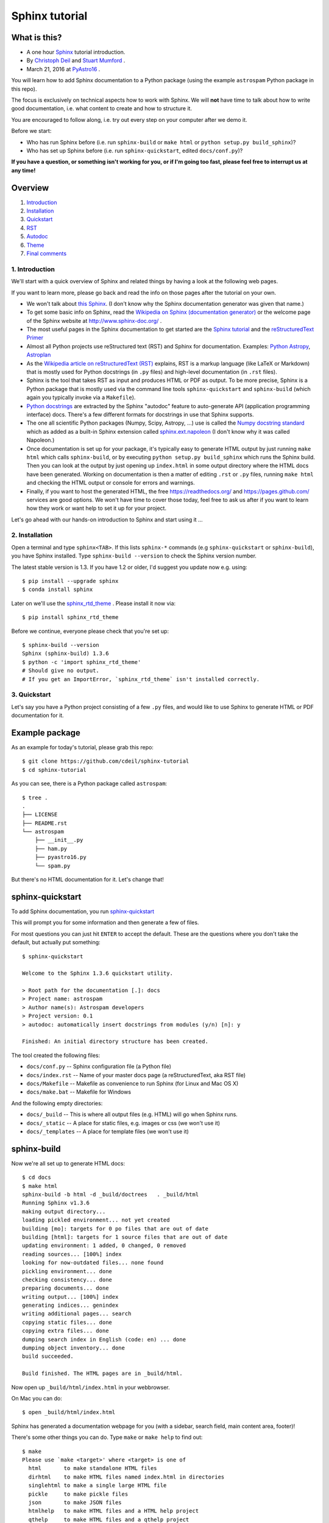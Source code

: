 Sphinx tutorial
===============

What is this?
+++++++++++++

* A one hour `Sphinx <http://www.sphinx-doc.org/>`__ tutorial introduction.
* By `Christoph Deil <https://github.com/cdeil>`__ and `Stuart Mumford <https://github.com/cadair>`__ .
* March 21, 2016 at `PyAstro16 <http://python-in-astronomy.github.io/2016/>`__ .

You will learn how to add Sphinx documentation to a Python package (using the
example ``astrospam`` Python package in this repo).

The focus is exclusively on technical aspects how to work with Sphinx. We will
**not** have time to talk about how to write good documentation, i.e. what
content to create and how to structure it.

You are encouraged to follow along, i.e. try out every step on your computer
after we demo it.

Before we start:

* Who has run Sphinx before (i.e. run ``sphinx-build`` or ``make html`` or ``python setup.py build_sphinx``)?
* Who has set up Sphinx before (i.e. run ``sphinx-quickstart``, edited ``docs/conf.py``)?

**If you have a question, or something isn't working for you, or if I'm going too
fast, please feel free to interrupt us at any time!**

Overview
++++++++

1. `Introduction <https://gist.github.com/cdeil/1ec8b694aea3952f5267#1-introduction>`__
2. `Installation <https://gist.github.com/cdeil/1ec8b694aea3952f5267#2-installation>`__
3. `Quickstart <https://gist.github.com/cdeil/1ec8b694aea3952f5267#3-quickstart>`__
4. `RST <https://gist.github.com/cdeil/1ec8b694aea3952f5267#4-RST>`__
5. `Autodoc <https://gist.github.com/cdeil/1ec8b694aea3952f5267#5-autodoc>`__
6. `Theme <https://gist.github.com/cdeil/1ec8b694aea3952f5267#6-theme>`__
7. `Final comments <https://gist.github.com/cdeil/1ec8b694aea3952f5267#7-final-comments>`__

1. Introduction
---------------

We'll start with a quick overview of Sphinx and related things by having a
look at the following web pages.

If you want to learn more, please go back and read the info on those pages
after the tutorial on your own.

* We won't talk about `this Sphinx <https://upload.wikimedia.org/wikipedia/commons/thumb/f/f6/Great_Sphinx_of_Giza_-_20080716a.jpg/800px-Great_Sphinx_of_Giza_-_20080716a.jpg>`_.
  (I don't know why the Sphinx documentation generator was given that name.)
* To get some basic info on Sphinx, read the
  `Wikipedia on Sphinx (documentation generator) <https://en.wikipedia.org/wiki/Sphinx_(documentation_generator)>`__
  or the welcome page of the Sphinx website at http://www.sphinx-doc.org/ .
* The most useful pages in the Sphinx documentation to get started are the
  `Sphinx tutorial <http://www.sphinx-doc.org/en/stable/tutorial.html>`__
  and the `reStructuredText Primer <http://www.sphinx-doc.org/en/stable/rest.html>`__
* Almost all Python projects use reStructured text (RST) and Sphinx for documentation.
  Examples: `Python <https://docs.python.org/3/>`__
  `Astropy <http://astropy.readthedocs.org/en/latest/>`__,
  `Astroplan <http://astroplan.readthedocs.org/>`__
* As the `Wikipedia article on reStructuredText (RST) <https://en.wikipedia.org/wiki/ReStructuredText>`__
  explains, RST is a markup language (like LaTeX or Markdown) that is mostly used for Python docstrings (in ``.py`` files)
  and high-level documentation (in ``.rst`` files).
* Sphinx is the tool that takes RST as input and produces HTML or PDF as output.
  To be more precise, Sphinx is a Python package that is mostly used via the command line tools
  ``sphinx-quickstart`` and ``sphinx-build`` (which again you typically invoke via a ``Makefile``).
* `Python docstrings <https://en.wikipedia.org/wiki/Docstring#Python>`__ are extracted by
  the Sphinx "autodoc" feature to auto-generate API (application programming interface) docs.
  There's a few different formats for docstrings in use that Sphinx supports.
* The one all scientific Python packages (Numpy, Scipy, Astropy, ...) use is called the
  `Numpy docstring standard <https://github.com/numpy/numpy/blob/master/doc/HOWTO_DOCUMENT.rst.txt>`__
  which as added as a built-in Sphinx extension called
  `sphinx.ext.napoleon <http://www.sphinx-doc.org/en/stable/ext/napoleon.html>`__
  (I don't know why it was called Napoleon.)
* Once documentation is set up for your package, it's typically easy to generate HTML
  output by just running ``make html`` which calls ``sphinx-build``,
  or by executing ``python setup.py build_sphinx`` which runs the Sphinx build.
  Then you can look at the output by just opening up ``index.html`` in some output
  directory where the HTML docs have been generated.
  Working on documentation is then a matter of editing ``.rst`` or ``.py`` files,
  running ``make html`` and checking the HTML output or console for errors and warnings.
* Finally, if you want to host the generated HTML, the free https://readthedocs.org/
  and https://pages.github.com/ services are good options.
  We won't have time to cover those today, feel free to ask us after if you want to
  learn how they work or want help to set it up for your project.

Let's go ahead with our hands-on introduction to Sphinx and start using it ...

2. Installation
---------------

Open a terminal and type ``sphinx<TAB>``. If this lists ``sphinx-*`` commands
(e.g ``sphinx-quickstart`` or ``sphinx-build``), you have Sphinx installed.
Type ``sphinx-build --version`` to check the Sphinx version number.

The latest stable version is 1.3.
If you have 1.2 or older, I'd suggest you update now e.g. using::

    $ pip install --upgrade sphinx
    $ conda install sphinx

Later on we'll use the `sphinx_rtd_theme <https://github.com/snide/sphinx_rtd_theme>`__ .
Please install it now via::
    
    $ pip install sphinx_rtd_theme

Before we continue, everyone please check that you're set up::
    
    $ sphinx-build --version
    Sphinx (sphinx-build) 1.3.6
    $ python -c 'import sphinx_rtd_theme'
    # Should give no output.
    # If you get an ImportError, `sphinx_rtd_theme` isn't installed correctly.

3. Quickstart
-------------

Let's say you have a Python project consisting of a few ``.py`` files,
and would like to use Sphinx to generate HTML or PDF documentation for it.

Example package
+++++++++++++++

As an example for today's tutorial, please grab this repo::

    $ git clone https://github.com/cdeil/sphinx-tutorial
    $ cd sphinx-tutorial

As you can see, there is a Python package called ``astrospam``::

    $ tree .
    .
    ├── LICENSE
    ├── README.rst
    └── astrospam
        ├── __init__.py
        ├── ham.py
        ├── pyastro16.py
        └── spam.py

But there's no HTML documentation for it. Let's change that!

sphinx-quickstart
+++++++++++++++++

To add Sphinx documentation, you run `sphinx-quickstart <http://www.sphinx-doc.org/en/stable/invocation.html#invocation>`__

This will prompt you for some information and then generate a few of files.

For most questions you can just hit ``ENTER`` to accept the default. These are
the questions where you don't take the default, but actually put something::
    
    $ sphinx-quickstart

    Welcome to the Sphinx 1.3.6 quickstart utility.

    > Root path for the documentation [.]: docs
    > Project name: astrospam
    > Author name(s): Astrospam developers
    > Project version: 0.1
    > autodoc: automatically insert docstrings from modules (y/n) [n]: y

    Finished: An initial directory structure has been created.

The tool created the following files:

* ``docs/conf.py`` -- Sphinx configuration file (a Python file)
* ``docs/index.rst`` -- Name of your master docs page (a reStructuredText, aka RST file)
* ``docs/Makefile`` -- Makefile as convenience to run Sphinx (for Linux and Mac OS X)
* ``docs/make.bat`` -- Makefile for Windows

And the following empty directories:

* ``docs/_build`` -- This is where all output files (e.g. HTML) will go when Sphinx runs.
* ``docs/_static`` -- A place for static files, e.g. images or css (we won't use it)
* ``docs/_templates`` -- A place for template files (we won't use it)

sphinx-build
++++++++++++

Now we're all set up to generate HTML docs::

    $ cd docs
    $ make html
    sphinx-build -b html -d _build/doctrees   . _build/html
    Running Sphinx v1.3.6
    making output directory...
    loading pickled environment... not yet created
    building [mo]: targets for 0 po files that are out of date
    building [html]: targets for 1 source files that are out of date
    updating environment: 1 added, 0 changed, 0 removed
    reading sources... [100%] index                                                                        
    looking for now-outdated files... none found
    pickling environment... done
    checking consistency... done
    preparing documents... done
    writing output... [100%] index                                                                         
    generating indices... genindex
    writing additional pages... search
    copying static files... done
    copying extra files... done
    dumping search index in English (code: en) ... done
    dumping object inventory... done
    build succeeded.

    Build finished. The HTML pages are in _build/html.

Now open up ``_build/html/index.html`` in your webbrowser.

On Mac you can do::

    $ open _build/html/index.html

Sphinx has generated a documentation webpage for you (with a sidebar, search
field, main content area, footer)!

There's some other things you can do. Type ``make`` or ``make help`` to find out::

    $ make
    Please use `make <target>' where <target> is one of
      html       to make standalone HTML files
      dirhtml    to make HTML files named index.html in directories
      singlehtml to make a single large HTML file
      pickle     to make pickle files
      json       to make JSON files
      htmlhelp   to make HTML files and a HTML help project
      qthelp     to make HTML files and a qthelp project
      applehelp  to make an Apple Help Book
      devhelp    to make HTML files and a Devhelp project
      epub       to make an epub
      latex      to make LaTeX files, you can set PAPER=a4 or PAPER=letter
      latexpdf   to make LaTeX files and run them through pdflatex
      latexpdfja to make LaTeX files and run them through platex/dvipdfmx
      text       to make text files
      man        to make manual pages
      texinfo    to make Texinfo files
      info       to make Texinfo files and run them through makeinfo
      gettext    to make PO message catalogs
      changes    to make an overview of all changed/added/deprecated items
      xml        to make Docutils-native XML files
      pseudoxml  to make pseudoxml-XML files for display purposes
      linkcheck  to check all external links for integrity
      doctest    to run all doctests embedded in the documentation (if enabled)
      coverage   to run coverage check of the documentation (if enabled)
    
If you have ``pdflatex`` installed, you can try making a PDF version of your docs::

    $ make latexpdf
    sphinx-build -b latex -d _build/doctrees   . _build/latex
    Running Sphinx v1.3.6
    making output directory...
    loading pickled environment... done
    building [mo]: targets for 0 po files that are out of date
    building [latex]: all documents
    updating environment: 0 added, 0 changed, 0 removed
    looking for now-outdated files... none found
    processing astrospam.tex... index 
    resolving references...
    writing... done
    copying TeX support files...
    done
    build succeeded.
    Running LaTeX files through pdflatex...

    ... 1000 lines of horrible LaTeX log output ... 

    Output written on astrospam.pdf (7 pages, 43725 bytes).
    Transcript written on astrospam.log.
    pdflatex finished; the PDF files are in _build/latex.

Open up ``_build/latex/astrospam.pdf`` and have a look::

    $ open _build/latex/astrospam.pdf

We're all set up to write some documentation ...

4. RST
------

Now let's write some documentation.

This is done by adding text to ``docs/index.rst``, or by adding extra ``.rst``
text files in ``docs`` and writing text using RST format there.

Writing documentation is a cycle similar to writing code:

1. Edit ``.rst`` files
2. Run ``make html``
3. Check output HTML files




* Add some content on ``index.rst`` page.

You can import and use it::

    $ python
    >>> import astrospam
    >>> astrospam.spam()
    Spam
    Spam
    Spam
    >>> exit()

* TODO: something that causes a Sphinx warning
* TODO: something that causes a Sphinx error

* Add a sub-page ``tutorial.rst`` and some more content there.

5. Autodoc
----------

Add a simple module ``pyastro16.py`` with the following content:


TODO: link from docstrings to docs in RST file and the other way around.

Note that Sphinx autodoc imports the Python module and accesses
docstrings stored in ``__doc__`` attributes. This means that
module-level and class-level code is executed.

TODO: Illustrate by adding print statements.
TODO: Add code that throws an exception (e.g. ``import spam`` or ``1/0`` or a ``SyntaxError``)
and show the resulting Sphinx error message.

Explain about `__all__`

6. Theme
--------

TODO: show how to change to the readthedocs template and what changes.

7. Final comments
-----------------

* We hope that this tutorial gave you a basic understanding of what Sphinx is,
  how it works, and how you use it to generate the documentation for Python
  projects.
* You should now be able to contribute to the documentation of existing
  Python projects and maybe even be able to set up Sphinx for your own
  package (e.g. by copy & pasting the working `package-template <https://github.com/astropy/package-template>`__ setup).
* There's many things we didn't cover that will come up if you start contributing
  to Sphinx documentation for projects like Astropy or Astropy-affiliated packages:
  plot directive, setup.py integration, doctests, ...
* Sphinx, like other documentation generators such as LaTeX or Doxygen, is a
  very complicated, and extremely extensible and customisable tool.
  Even with years of experience you can easily get stuck with an uncomprehensible
  error message and get frustrated.
  Don't be shy to ask for help!
